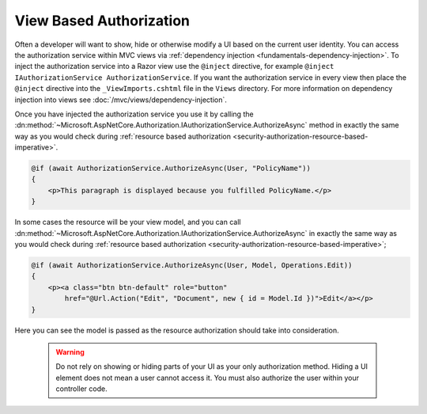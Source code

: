 .. _security-authorization-views:

View Based Authorization
========================

Often a developer will want to show, hide or otherwise modify a UI based on the current user identity. You can access the authorization service within MVC views via :ref:`dependency injection <fundamentals-dependency-injection>`. To inject the authorization service into a Razor view use the ``@inject`` directive, for example ``@inject IAuthorizationService AuthorizationService``. If you want the authorization service in every view then place the ``@inject`` directive into the ``_ViewImports.cshtml`` file in the ``Views`` directory. For more information on dependency injection into views see :doc:`/mvc/views/dependency-injection`.

Once you have injected the authorization service you use it by calling the :dn:method:`~Microsoft.AspNetCore.Authorization.IAuthorizationService.AuthorizeAsync` method in exactly the same way as you would check during :ref:`resource based authorization <security-authorization-resource-based-imperative>`. 

.. code-block:: c#

 @if (await AuthorizationService.AuthorizeAsync(User, "PolicyName"))
 {
     <p>This paragraph is displayed because you fulfilled PolicyName.</p>        
 }    

In some cases the resource will be your view model, and you can call :dn:method:`~Microsoft.AspNetCore.Authorization.IAuthorizationService.AuthorizeAsync` in exactly the same way as you would check during :ref:`resource based authorization <security-authorization-resource-based-imperative>`;

.. code-block:: c#

 @if (await AuthorizationService.AuthorizeAsync(User, Model, Operations.Edit))
 {
     <p><a class="btn btn-default" role="button" 
         href="@Url.Action("Edit", "Document", new { id = Model.Id })">Edit</a></p>        
 }    

Here you can see the model is passed as the resource authorization should take into consideration.

 .. WARNING::
  Do not rely on showing or hiding parts of your UI as your only authorization method. Hiding a UI element does not mean a user cannot access it. You must also authorize the user within your controller code.
